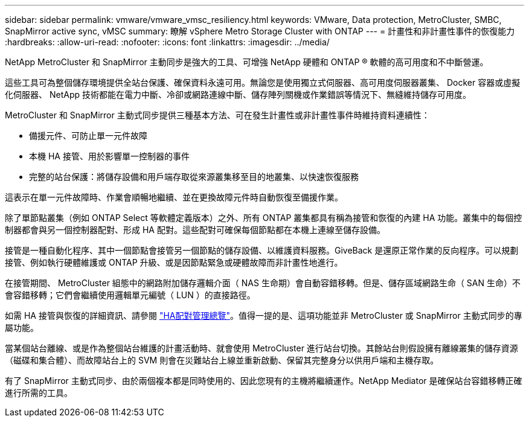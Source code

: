 ---
sidebar: sidebar 
permalink: vmware/vmware_vmsc_resiliency.html 
keywords: VMware, Data protection, MetroCluster, SMBC, SnapMirror active sync, vMSC 
summary: 瞭解 vSphere Metro Storage Cluster with ONTAP 
---
= 計畫性和非計畫性事件的恢復能力
:hardbreaks:
:allow-uri-read: 
:nofooter: 
:icons: font
:linkattrs: 
:imagesdir: ../media/


[role="lead"]
NetApp MetroCluster 和 SnapMirror 主動同步是強大的工具、可增強 NetApp 硬體和 ONTAP ® 軟體的高可用度和不中斷營運。

這些工具可為整個儲存環境提供全站台保護、確保資料永遠可用。無論您是使用獨立式伺服器、高可用度伺服器叢集、 Docker 容器或虛擬化伺服器、 NetApp 技術都能在電力中斷、冷卻或網路連線中斷、儲存陣列關機或作業錯誤等情況下、無縫維持儲存可用度。

MetroCluster 和 SnapMirror 主動式同步提供三種基本方法、可在發生計畫性或非計畫性事件時維持資料連續性：

* 備援元件、可防止單一元件故障
* 本機 HA 接管、用於影響單一控制器的事件
* 完整的站台保護：將儲存設備和用戶端存取從來源叢集移至目的地叢集、以快速恢復服務


這表示在單一元件故障時、作業會順暢地繼續、並在更換故障元件時自動恢復至備援作業。

除了單節點叢集（例如 ONTAP Select 等軟體定義版本）之外、所有 ONTAP 叢集都具有稱為接管和恢復的內建 HA 功能。叢集中的每個控制器都會與另一個控制器配對、形成 HA 配對。這些配對可確保每個節點都在本機上連線至儲存設備。

接管是一種自動化程序、其中一個節點會接管另一個節點的儲存設備、以維護資料服務。GiveBack 是還原正常作業的反向程序。可以規劃接管、例如執行硬體維護或 ONTAP 升級、或是因節點緊急或硬體故障而非計畫性地進行。

在接管期間、 MetroCluster 組態中的網路附加儲存邏輯介面（ NAS 生命期）會自動容錯移轉。但是、儲存區域網路生命（ SAN 生命）不會容錯移轉；它們會繼續使用邏輯單元編號（ LUN ）的直接路徑。

如需 HA 接管與恢復的詳細資訊、請參閱 https://docs.netapp.com/us-en/ontap/high-availability/index.html["HA配對管理總覽"]。值得一提的是、這項功能並非 MetroCluster 或 SnapMirror 主動式同步的專屬功能。

當某個站台離線、或是作為整個站台維護的計畫活動時、就會使用 MetroCluster 進行站台切換。其餘站台則假設擁有離線叢集的儲存資源（磁碟和集合體）、而故障站台上的 SVM 則會在災難站台上線並重新啟動、保留其完整身分以供用戶端和主機存取。

有了 SnapMirror 主動式同步、由於兩個複本都是同時使用的、因此您現有的主機將繼續運作。NetApp Mediator 是確保站台容錯移轉正確進行所需的工具。

